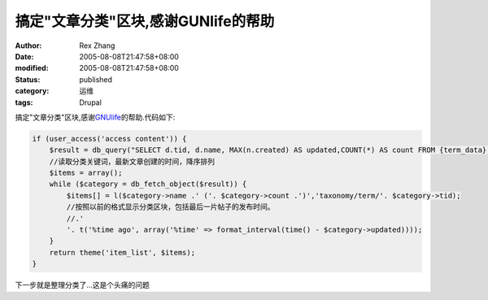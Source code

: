 搞定"文章分类"区块,感谢GUNlife的帮助
####################################

:author: Rex Zhang
:date: 2005-08-08T21:47:58+08:00
:modified: 2005-08-08T21:47:58+08:00
:status: published
:category: 运维
:tags: Drupal

搞定"文章分类"区块,感谢\ `GNUlife <http://www.gnulife.cn/>`__\ 的帮助.代码如下:

.. code-block:: php

    if (user_access('access content')) {
        $result = db_query("SELECT d.tid, d.name, MAX(n.created) AS updated,COUNT(*) AS count FROM {term_data} d INNER JOIN {term_node} USING (tid) INNER JOIN {node} n USING (nid) WHERE n.status = 1 GROUP BY d.tid,d.name ORDER BY updated DESC, d.name");
        //读取分类关键词，最新文章创建的时间，降序排列
        $items = array();
        while ($category = db_fetch_object($result)) {
            $items[] = l($category->name .' ('. $category->count .')','taxonomy/term/'. $category->tid);
            //按照以前的格式显示分类区块，包括最后一片帖子的发布时间。
            //.'
            '. t('%time ago', array('%time' => format_interval(time() - $category->updated))));
        }
        return theme('item_list', $items);
    }

下一步就是整理分类了...这是个头痛的问题
